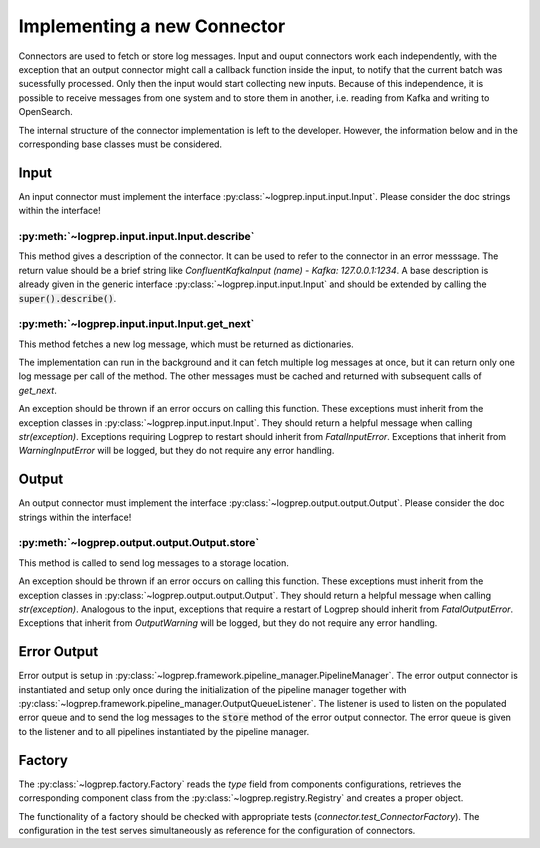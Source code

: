 Implementing a new Connector
============================


Connectors are used to fetch or store log messages.
Input and ouput connectors work each independently, with the exception that an output connector
might call a callback function inside the input, to notify that the current batch was sucessfully
processed. Only then the input would start collecting new inputs.
Because of this independence, it is possible to receive messages from one system and to store them
in another, i.e. reading from Kafka and writing to OpenSearch.

The internal structure of the connector implementation is left to the developer.
However, the information below and in the corresponding base classes must be considered.

Input
-----

An input connector must implement the interface :py:class:`~logprep.input.input.Input`.
Please consider the doc strings within the interface!

:py:meth:`~logprep.input.input.Input.describe`
^^^^^^^^^^^^^^^^^^^^^^^^^^^^^^^^^^^^^^^^^^^^^^^^^^^^^^^^^^^^

This method gives a description of the connector.
It can be used to refer to the connector in an error messsage.
The return value should be a brief string like `ConfluentKafkaInput (name) - Kafka: 127.0.0.1:1234`.
A base description is already given in the generic interface :py:class:`~logprep.input.input.Input`
and should be extended by calling the :code:`super().describe()`.

:py:meth:`~logprep.input.input.Input.get_next`
^^^^^^^^^^^^^^^^^^^^^^^^^^^^^^^^^^^^^^^^^^^^^^^^^^^

This method fetches a new log message, which must be returned as dictionaries.

The implementation can run in the background and it can fetch multiple log messages at once, but it
can return only one log message per call of the method. The other messages must be cached and
returned with subsequent calls of `get_next`.

An exception should be thrown if an error occurs on calling this function.
These exceptions must inherit from the exception classes in :py:class:`~logprep.input.input.Input`.
They should return a helpful message when calling `str(exception)`.
Exceptions requiring Logprep to restart should inherit from `FatalInputError`.
Exceptions that inherit from `WarningInputError` will be logged, but they do not require any error
handling.

.. _connector_output:

Output
------

An output connector must implement the interface :py:class:`~logprep.output.output.Output`.
Please consider the doc strings within the interface!

:py:meth:`~logprep.output.output.Output.store`
^^^^^^^^^^^^^^^^^^^^^^^^^^^^^^^^^^^^^^^^^^^^^^

This method is called to send log messages to a storage location.

An exception should be thrown if an error occurs on calling this function.
These exceptions must inherit from the exception classes in :py:class:`~logprep.output.output.Output`.
They should return a helpful message when calling `str(exception)`.
Analogous to the input, exceptions that require a restart of Logprep should inherit from `FatalOutputError`.
Exceptions that inherit from `OutputWarning` will be logged, but they do not require any error handling.


.. _error_output:

Error Output
------------

Error output is setup in :py:class:`~logprep.framework.pipeline_manager.PipelineManager`. The error
output connector is instantiated and setup only once during the initialization of the pipeline manager
together with :py:class:`~logprep.framework.pipeline_manager.OutputQueueListener`.
The listener is used to listen on the populated error queue and to send the log messages to the
:code:`store` method of the error output connector.
The error queue is given to the listener and to all pipelines instantiated by the pipeline manager.


Factory
-------

The :py:class:`~logprep.factory.Factory` reads the `type` field from components configurations,
retrieves the corresponding component class from the :py:class:`~logprep.registry.Registry` and
creates a proper object.


The functionality of a factory should be checked with appropriate tests (`connector.test_ConnectorFactory`).
The configuration in the test serves simultaneously as reference for the configuration of connectors.
